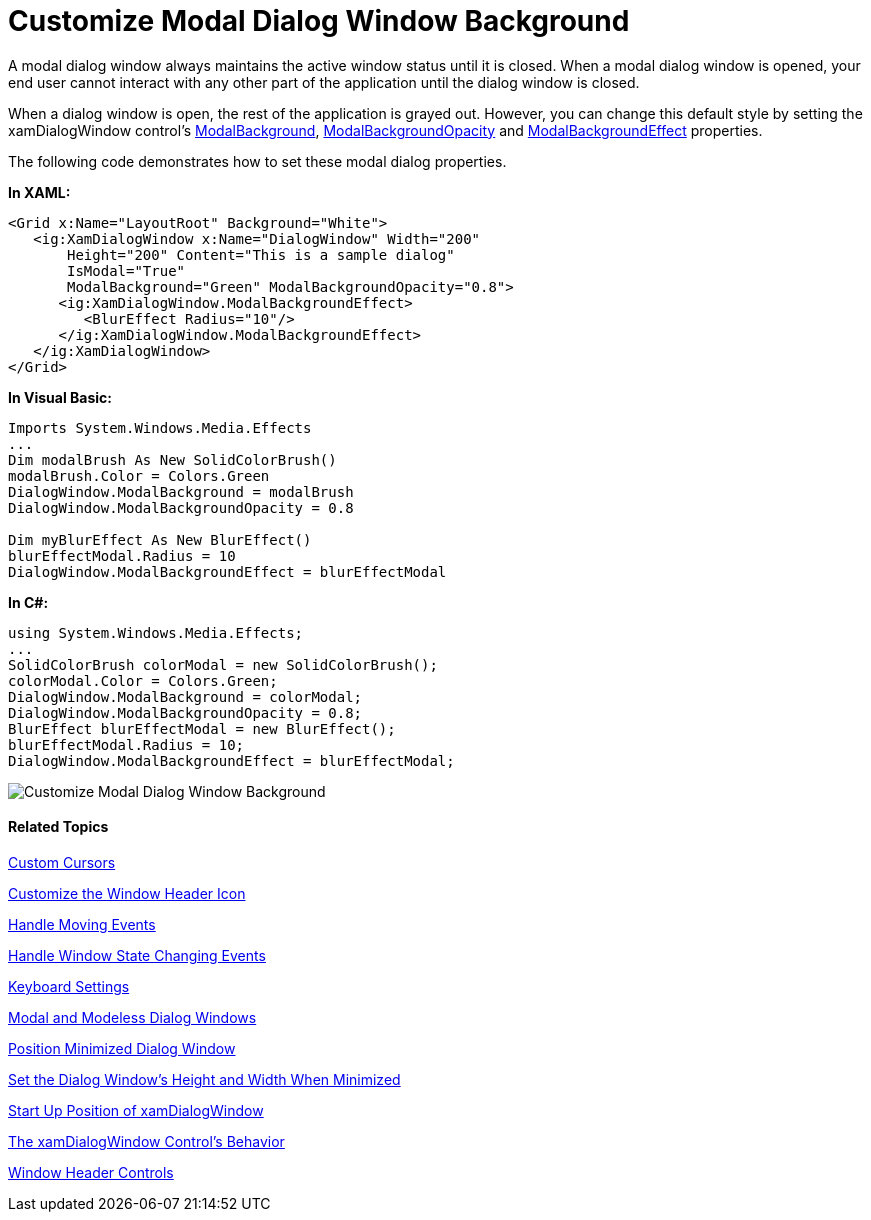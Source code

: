 ﻿////

|metadata|
{
    "name": "xamdialogwindow-customize-modal-dialog-window-background",
    "controlName": ["xamDialogWindow"],
    "tags": ["How Do I","Styling"],
    "guid": "{DEBF02B3-CD4E-4C1E-B692-6FFCFC15DB6C}",  
    "buildFlags": [],
    "createdOn": "2016-05-25T18:21:54.9751468Z"
}
|metadata|
////

= Customize Modal Dialog Window Background

A modal dialog window always maintains the active window status until it is closed. When a modal dialog window is opened, your end user cannot interact with any other part of the application until the dialog window is closed.

When a dialog window is open, the rest of the application is grayed out. However, you can change this default style by setting the xamDialogWindow control’s link:{ApiPlatform}controls.interactions.xamdialogwindow.v{ProductVersion}~infragistics.controls.interactions.xamdialogwindow~modalbackground.html[ModalBackground], link:{ApiPlatform}controls.interactions.xamdialogwindow.v{ProductVersion}~infragistics.controls.interactions.xamdialogwindow~modalbackgroundopacity.html[ModalBackgroundOpacity] and link:{ApiPlatform}controls.interactions.xamdialogwindow.v{ProductVersion}~infragistics.controls.interactions.xamdialogwindow~modalbackgroundeffect.html[ModalBackgroundEffect] properties.

The following code demonstrates how to set these modal dialog properties.

*In XAML:*

[source,xaml]
----
<Grid x:Name="LayoutRoot" Background="White">
   <ig:XamDialogWindow x:Name="DialogWindow" Width="200" 
       Height="200" Content="This is a sample dialog" 
       IsModal="True"  
       ModalBackground="Green" ModalBackgroundOpacity="0.8">
      <ig:XamDialogWindow.ModalBackgroundEffect>
         <BlurEffect Radius="10"/>
      </ig:XamDialogWindow.ModalBackgroundEffect>
   </ig:XamDialogWindow>    
</Grid>
----

*In Visual Basic:*

[source,vb]
----
Imports System.Windows.Media.Effects
...
Dim modalBrush As New SolidColorBrush()
modalBrush.Color = Colors.Green
DialogWindow.ModalBackground = modalBrush
DialogWindow.ModalBackgroundOpacity = 0.8

Dim myBlurEffect As New BlurEffect()
blurEffectModal.Radius = 10
DialogWindow.ModalBackgroundEffect = blurEffectModal  
----

*In C#:*

[source,csharp]
----
using System.Windows.Media.Effects;
...
SolidColorBrush colorModal = new SolidColorBrush();
colorModal.Color = Colors.Green;
DialogWindow.ModalBackground = colorModal;
DialogWindow.ModalBackgroundOpacity = 0.8;
BlurEffect blurEffectModal = new BlurEffect();
blurEffectModal.Radius = 10;
DialogWindow.ModalBackgroundEffect = blurEffectModal;
----

image::images/SL_xamDialogWindow_Customize_Modal_Dialog_Window_Background_01.png[Customize Modal Dialog Window Background]

==== Related Topics

link:xamdialogwindow-custom-cursors.html[Custom Cursors]

link:xamdialogwindow-customize-the-window-header-icon.html[Customize the Window Header Icon]

link:xamdialogwindow-handle-moving-events.html[Handle Moving Events]

link:xamdialogwindow-handle-window-state-changing-events.html[Handle Window State Changing Events]

link:xamdialogwindow-keyboard-settings.html[Keyboard Settings]

link:xamdialogwindow-modal-and-modeless-dialog-windows.html[Modal and Modeless Dialog Windows]

link:xamdialogwindow-position-minimized-dialog-window.html[Position Minimized Dialog Window]

link:xamdialogwindow-set-the-dialog-windows-height-and-width-when-minimized.html[Set the Dialog Window's Height and Width When Minimized]

link:xamdialogwindow-start-up-position-of-xamdialogwindow.html[Start Up Position of xamDialogWindow]

link:xamdialogwindow-the-xamdialogwindow-controls-behavior.html[The xamDialogWindow Control's Behavior]

link:xamdialogwindow-window-header-controls.html[Window Header Controls]